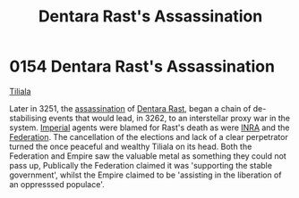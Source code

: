 :PROPERTIES:
:ID:       be239027-0eca-4bae-9a63-a94fa0cb18b6
:END:
#+title: Dentara Rast's Assassination
#+filetags: :Federation:Empire:beacon:
* 0154 Dentara Rast's Assassination
[[id:35ef7825-95ca-418d-9cc2-9e7934b351c9][Tiliala]]

Later in 3251, the [[id:a8068e9d-6706-47da-a19c-2ac943ea8811][assassination]] of [[id:79832d10-b5db-4944-a808-e5b2f11c2cb7][Dentara Rast]], began a chain of
de-stabilising events that would lead, in 3262, to an interstellar
proxy war in the system. [[id:2891de55-e2d4-429c-b761-095a74482a02][Imperial]] agents were blamed for Rast's death
as were [[id:39a31dd8-3750-4507-90b7-b649d0eeecef][INRA]] and the [[id:29d1e8f4-004d-4d0f-b838-265c302d8187][Federation]]. The cancellation of the elections and
lack of a clear perpetrator turned the once peaceful and wealthy
Tiliala on its head. Both the Federation and Empire saw the valuable
metal as something they could not pass up, Publically the Federation
claimed it was 'supporting the stable government', whilst the Empire
claimed to be 'assisting in the liberation of an oppresssed populace'.

[[file:img/beacons/0154.png]]
